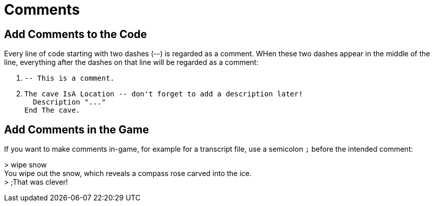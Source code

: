 // *****************************************************************************
// *                                                                           *
// *                          20. Comments                                     *
// *                                                                           *
// *****************************************************************************

= Comments

== Add Comments to the Code

Every line of code starting with two dashes (--) is regarded as a comment. WHen these two dashes appear in the middle of the line, everything after the dashes on that line will be regarded as a comment:

. {empty}
+
[source,alan]
--------------------------------------------------------------------------------
-- This is a comment.
--------------------------------------------------------------------------------
. {empty}
+
[source,alan]
--------------------------------------------------------------------------------
The cave IsA Location -- don't forget to add a description later!
  Description "..."
End The cave.
--------------------------------------------------------------------------------



== Add Comments in the Game

If you want to make comments in-game, for example for a transcript file, use a semicolon `;` before the intended comment:

[example,role="gametranscript"]
================================================================================
&gt; wipe snow +
You wipe out the snow, which reveals a compass rose carved into the ice. +
&gt; ;That was clever!
================================================================================
